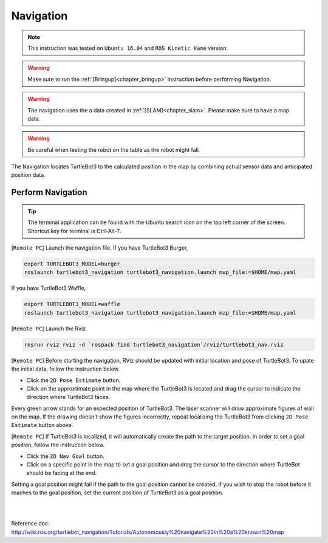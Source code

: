 .. _chapter_navigation:

Navigation
==========

.. NOTE:: This instruction was tested on ``Ubuntu 16.04`` and ``ROS Kinetic Kame`` version.

.. WARNING:: Make sure to run the :ref:`[Bringup]<chapter_bringup>` instruction before performing Navigation.

.. WARNING:: The navigation uses the a data created in :ref:`[SLAM]<chapter_slam>`. Please make sure to have a map data.

.. WARNING:: Be careful when testing the robot on the table as the robot might fall.

The Navigation locates TurtleBot3 to the calculated position in the map by combining actual sensor data and anticipated position data.


Perform Navigation
------------------

.. TIP:: The terminal application can be found with the Ubuntu search icon on the top left corner of the screen. Shortcut key for terminal is Ctrl-Alt-T.

[``Remote PC``] Launch the navigation file.
If you have TurtleBot3 Burger,

.. code-block:: bash

  export TURTLEBOT3_MODEL=burger
  roslaunch turtlebot3_navigation turtlebot3_navigation.launch map_file:=$HOME/map.yaml

If you have TurtleBot3 Waffle,

.. code-block:: bash

  export TURTLEBOT3_MODEL=waffle
  roslaunch turtlebot3_navigation turtlebot3_navigation.launch map_file:=$HOME/map.yaml


[``Remote PC``] Launch the Rviz.

.. code-block:: bash

  rosrun rviz rviz -d `rospack find turtlebot3_navigation`/rviz/turtlebot3_nav.rviz

[``Remote PC``] Before starting the navigation, RViz should be updated with initial location and pose of TurtleBot3. To upate the initial data, follow the instruction below.

- Click the ``2D Pose Estimate`` button.
- Click on the approxtimate point in the map where the TurtleBot3 is located and drag the cursor to indicate the direction where TurtleBot3 faces.

Every green arrow stands for an expected position of TurtleBot3. The laser scanner will draw approximate figures of wall on the map. If the drawing doesn't show the figures incorrectly, repeat localizing the TurtleBot3 from clicking ``2D Pose Estimate`` button above.

[``Remote PC``] If TurtleBot3 is localized, it will automatically create the path to the target position. In order to set a goal position, follow the instruction below.

- Click the ``2D Nav Goal`` button.
- Click on a specific point in the map to set a goal position and drag the cursor to the direction where TurtleBot should be facing at the end.

Setting a goal position might fail if the path to the goal position cannot be created.
If you wish to stop the robot before it reaches to the goal position, set the current position of TurtleBot3 as a goal position.

.. raw:: html

  <iframe width="640" height="360" src="https://www.youtube.com/embed/o4yjNPKj3ps" frameborder="0" allowfullscreen></iframe>

|

.. raw:: html

  <iframe width="640" height="360" src="https://www.youtube.com/embed/VYlMywwYALU" frameborder="0" allowfullscreen></iframe>

|

Reference doc: http://wiki.ros.org/turtlebot_navigation/Tutorials/Autonomously%20navigate%20in%20a%20known%20map
